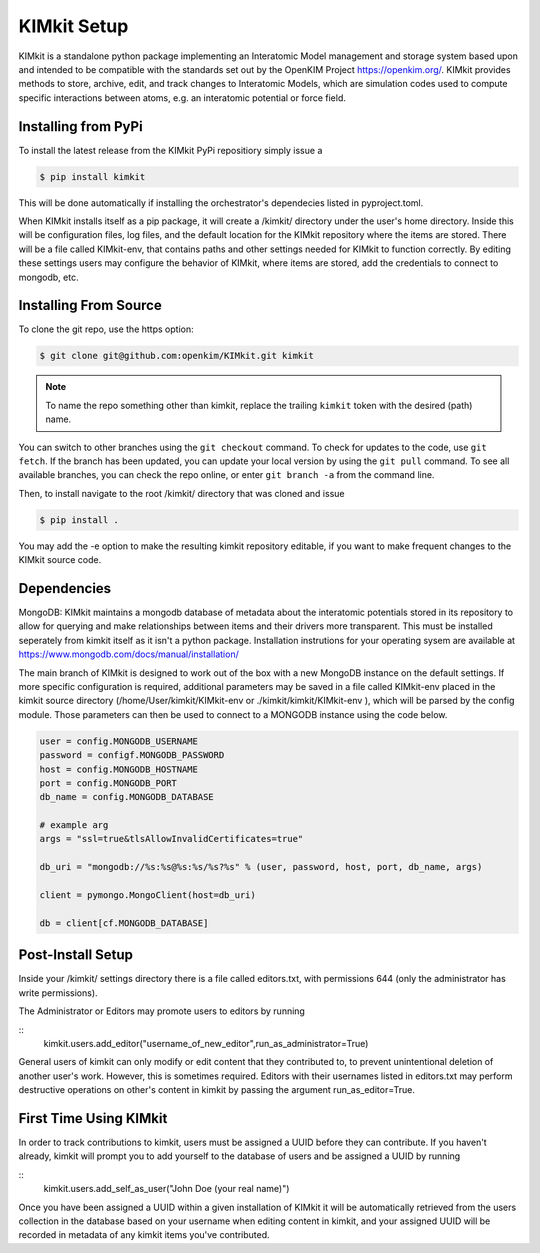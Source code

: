 .. _kimkit:

KIMkit Setup
============

KIMkit is a standalone python package implementing an
Interatomic Model management and storage system based upon
and intended to be compatible with the standards set out by the
OpenKIM Project https://openkim.org/. KIMkit provides methods to store, archive, edit,
and track changes to Interatomic Models, which are simulation codes used
to compute specific interactions between atoms, e.g. an interatomic
potential or force field.

Installing from PyPi
--------------------

To install the latest release from the KIMkit PyPi repositiory simply issue a

.. code-block:: console

     $ pip install kimkit


This will be done automatically if installing the orchestrator's dependecies listed in pyproject.toml.

When KIMkit installs itself as a pip package, it will create a /kimkit/ directory under the user's home directory.
Inside this will be configuration files, log files, and the default location for the KIMkit repository where the items are stored.
There will be a file called KIMkit-env, that contains paths and other settings needed for KIMkit to function correctly.
By editing these settings users may configure the behavior of KIMkit, where items are stored, add the credentials to connect to mongodb, etc.

Installing From Source
----------------------

To clone the git repo, use the https option:

.. code-block:: console

     $ git clone git@github.com:openkim/KIMkit.git kimkit

.. note::
    To name the repo something other than kimkit, replace the trailing ``kimkit`` token with the desired (path) name.

You can switch to other branches using the ``git checkout`` command. To check for updates to the code, use ``git fetch``. If the branch has been updated, you can update your local version by using the ``git pull`` command. To see all available branches, you can check the repo online, or enter ``git branch -a`` from the command line.

Then, to install navigate to the root /kimkit/ directory that was cloned and issue

.. code-block:: console

    $ pip install .


You may add the -e option to make the resulting kimkit repository editable, if you want to make frequent changes to the KIMkit source code.

Dependencies
------------

MongoDB: KIMkit maintains a mongodb database of metadata about the interatomic potentials
stored in its repository to allow for querying and make relationships between
items and their drivers more transparent. This must be installed seperately from
kimkit itself as it isn't a python package. Installation instrutions for your
operating sysem are available at https://www.mongodb.com/docs/manual/installation/

The main branch of KIMkit is designed to
work out of the box with a new MongoDB instance on the default settings.
If more specific configuration is required, additional parameters may be
saved in a file called KIMkit-env placed in the kimkit source directory
(/home/User/kimkit/KIMkit-env or ./kimkit/kimkit/KIMkit-env ), which will be parsed by the config
module. Those parameters can then be used to connect to a MONGODB instance
using the code below.

.. code-block::

    user = config.MONGODB_USERNAME
    password = configf.MONGODB_PASSWORD
    host = config.MONGODB_HOSTNAME
    port = config.MONGODB_PORT
    db_name = config.MONGODB_DATABASE

    # example arg
    args = "ssl=true&tlsAllowInvalidCertificates=true"

    db_uri = "mongodb://%s:%s@%s:%s/%s?%s" % (user, password, host, port, db_name, args)

    client = pymongo.MongoClient(host=db_uri)

    db = client[cf.MONGODB_DATABASE]


Post-Install Setup
------------------

Inside your /kimkit/ settings directory there is a file called editors.txt, with permissions 644
(only the administrator has write permissions).

The Administrator or Editors may promote users to editors by running

::
    kimkit.users.add_editor("username_of_new_editor",run_as_administrator=True)

General users of kimkit can only modify or edit content that they contributed to,
to prevent unintentional deletion of another user's work. However, this is sometimes
required. Editors with their usernames listed in editors.txt may perform destructive
operations on other's content in kimkit by passing the argument run_as_editor=True.

First Time Using KIMkit
-----------------------

In order to track contributions to kimkit, users must be assigned a UUID before
they can contribute. If you haven't already, kimkit will prompt you to add yourself
to the database of users and be assigned a UUID by running

::
    kimkit.users.add_self_as_user("John Doe (your real name)")

Once you have been assigned a UUID within a given installation of KIMkit it will
be automatically retrieved from the users collection in the database based on your username
when editing content in kimkit, and your assigned UUID will be recorded in metadata
of any kimkit items you've contributed.
